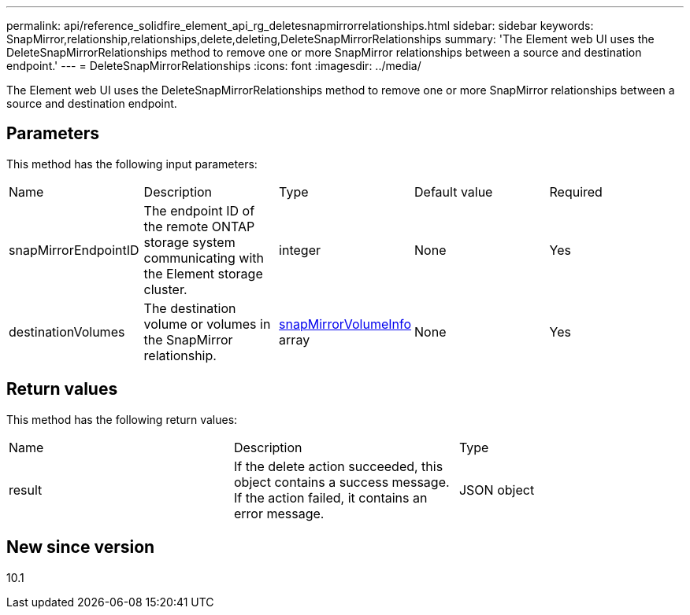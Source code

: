 ---
permalink: api/reference_solidfire_element_api_rg_deletesnapmirrorrelationships.html
sidebar: sidebar
keywords: SnapMirror,relationship,relationships,delete,deleting,DeleteSnapMirrorRelationships
summary: 'The Element web UI uses the DeleteSnapMirrorRelationships method to remove one or more SnapMirror relationships between a source and destination endpoint.'
---
= DeleteSnapMirrorRelationships
:icons: font
:imagesdir: ../media/

[.lead]
The Element web UI uses the DeleteSnapMirrorRelationships method to remove one or more SnapMirror relationships between a source and destination endpoint.

== Parameters

This method has the following input parameters:

|===
| Name| Description| Type| Default value| Required
a|
snapMirrorEndpointID
a|
The endpoint ID of the remote ONTAP storage system communicating with the Element storage cluster.
a|
integer
a|
None
a|
Yes
a|
destinationVolumes
a|
The destination volume or volumes in the SnapMirror relationship.
a|
xref:reference_solidfire_element_api_rg_snapmirrorvolumeinfo.adoc[snapMirrorVolumeInfo] array
a|
None
a|
Yes
|===

== Return values

This method has the following return values:

|===
| Name| Description| Type
a|
result
a|
If the delete action succeeded, this object contains a success message. If the action failed, it contains an error message.
a|
JSON object
|===

== New since version

10.1
